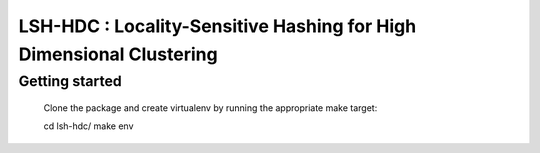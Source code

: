 LSH-HDC : Locality-Sensitive Hashing for High Dimensional Clustering
====================================================================

Getting started
---------------

    Clone the package and create virtualenv by running the appropriate make target:

    cd lsh-hdc/
    make env

